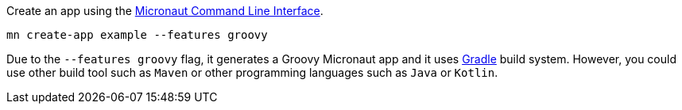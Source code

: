 Create an app using the http://docs.micronaut.io/snapshot/guide/index.html#cli[Micronaut Command Line Interface].

`mn create-app example --features groovy`

Due to the `--features groovy` flag, it generates a Groovy Micronaut app and it uses http://gradle.org[Gradle] build system. However, you could use
other build tool such as `Maven` or other programming languages such as `Java` or `Kotlin`.
